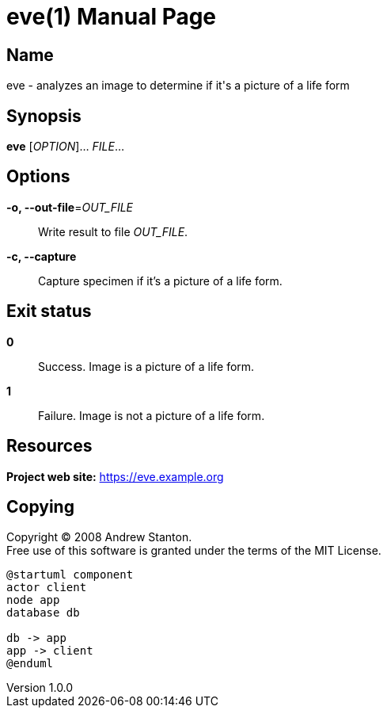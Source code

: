 = eve(1)
Andrew Stanton
v1.0.0
:doctype: manpage
:manmanual: EVE
:mansource: EVE
:man-linkstyle: pass:[blue R < >]

== Name

eve - analyzes an image to determine if it's a picture of a life form

== Synopsis

*eve* [_OPTION_]... _FILE_...

== Options

*-o, --out-file*=_OUT_FILE_::
  Write result to file _OUT_FILE_.

*-c, --capture*::
  Capture specimen if it's a picture of a life form.

== Exit status

*0*::
  Success.
  Image is a picture of a life form.

*1*::
  Failure.
  Image is not a picture of a life form.

== Resources

*Project web site:* https://eve.example.org

== Copying

Copyright (C) 2008 {author}. +
Free use of this software is granted under the terms of the MIT License.



```plantuml
@startuml component
actor client
node app
database db

db -> app
app -> client
@enduml
```